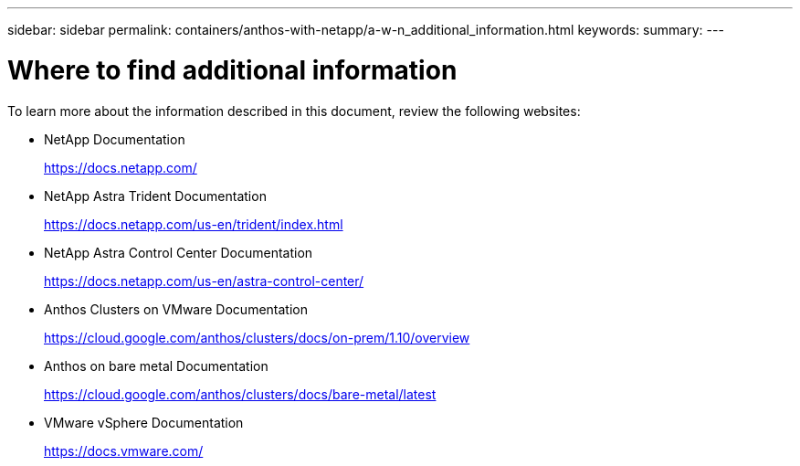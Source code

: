 ---
sidebar: sidebar
permalink: containers/anthos-with-netapp/a-w-n_additional_information.html
keywords:
summary:
---

= Where to find additional information
:hardbreaks:
:nofooter:
:icons: font
:linkattrs:
:imagesdir: ./../../media/

//
// This file was created with NDAC Version 0.9 (June 4, 2020)
//
// 2020-06-25 14:31:33.671238
//

To learn more about the information described in this document, review the following websites:

* NetApp Documentation
+
https://docs.netapp.com/[https://docs.netapp.com/^]

* NetApp Astra Trident Documentation
+
https://docs.netapp.com/us-en/trident/index.html[https://docs.netapp.com/us-en/trident/index.html]

* NetApp Astra Control Center Documentation
+
https://docs.netapp.com/us-en/astra-control-center/[https://docs.netapp.com/us-en/astra-control-center/^]

* Anthos Clusters on VMware Documentation
+
https://cloud.google.com/anthos/clusters/docs/on-prem/1.10/overview[https://cloud.google.com/anthos/clusters/docs/on-prem/1.10/overview^]

* Anthos on bare metal Documentation
+
https://cloud.google.com/anthos/clusters/docs/bare-metal/latest[https://cloud.google.com/anthos/clusters/docs/bare-metal/latest]

* VMware vSphere Documentation
+
https://docs.vmware.com[https://docs.vmware.com/^]
